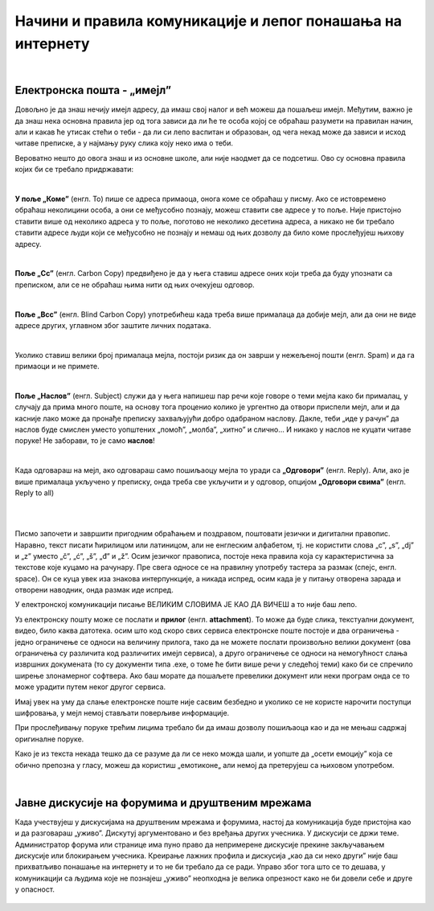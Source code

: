 Начини и правила комуникације и лепог понашања на интернету
===========================================================

|

Електронска пошта - „имејл”
----------------------------

Довољно је да знаш нечију имејл адресу, да имаш свој налог и већ можеш да пошаљеш имејл. Међутим, важно је да знаш нека основна правила јер од тога зависи да ли ће те особа којој се обраћаш разумети на правилан начин, али и какав ће утисак стећи о теби -  да ли си лепо васпитан и образован, од чега некад може да зависи и исход читаве преписке, а у најмању руку слика коју неко има о теби.

Вероватно нешто до овога знаш и из основне школе, али није наодмет да се подсетиш. Ово су основна правила којих би се требало придржавати:

|

**У поље „Коме”** (енгл. To) пише се адреса примаоца, онога коме се обраћаш у писму. Ако се истовремено обраћаш неколицини особа, а они се међусобно познају, можеш ставити све адресе у то поље. Није пристојно ставити више од неколико адреса у то поље, поготово не неколико десетина адреса, а никако не би требало ставити адресе људи који се међусобно не познају и немаш од њих дозволу да било коме прослеђујеш њихову адресу.

|

**Поље „Cc”** (енгл. Carbon Copy) предвиђено је да у њега ставиш адресе оних који треба да буду упознати са преписком, али се не обраћаш њима нити од њих очекујеш одговор.

|

**Поље „Bcc”** (енгл. Blind Carbon Copy) употребићеш када треба више прималаца да добије мејл, али да они не виде адресе других, углавном због заштите личних података.

|

Уколико ставиш велики број прималаца мејла, постоји ризик да он заврши у нежељеној пошти (енгл. Spam) и да га примаоци и не примете.

|

**Поље „Наслов”** (енгл. Subject) служи да у њега напишеш пар речи које говоре о теми мејла како би прималац, у случају да прима много поште,  на основу тога проценио  колико је ургентно да отвори приспели мејл, али и да касније лако може да пронађе преписку захваљујући добро одабраном наслову. Дакле, теби „иде у рачун” да наслов буде смислен уместо уопштених „помоћ”, „молба”, „хитно” и слично… И никако у наслов не куцати читаве поруке! Не заборави, то је само **наслов**!

|

Када одговараш на мејл, ако одговараш само пошиљаоцу мејла то уради са **„Одговори”** (енгл. Reply). Али, ако је више прималаца укључено у преписку, онда треба све укључити и у одговор, опцијом **„Одговори свима”** (енгл. Reply to all)

|

.. image:: ../../_images/3_imejl.png
   :width: 700px   
   :align: center

|

Писмо започети и завршити пригодним обраћањем и поздравом, поштовати језички и дигитални правопис. Наравно, текст писати ћирилицом или латиницом, али не енглеским алфабетом, тј. не користити слова „c”, „s”, „dj” и „z” уместо „č”, „ć”, „š”, „đ” и „ž”. Осим језичког правописа, постоје нека правила која су карактеристична за текстове које куцамо на рачунару. Пре свега односе се на правилну употребу тастера за размак (спејс, енгл. space). Он се куца увек иза знакова интерпункције, а никада испред, осим када је у питању отворена зарада и отворени наводник, онда размак иде испред. 

У електронској комуникацији писање ВЕЛИКИМ СЛОВИМА ЈЕ КАО ДА ВИЧЕШ а то није баш лепо.

Уз електронску пошту може се послати и **прилог** (енгл. **attachment**). То може да буде слика, текстуални документ, видео, било каква датотека. осим што код скоро свих сервиса електронске поште постоје и два ограничења -  једно ограничење се односи на величину прилога, тако да не можете послати произвољно велики документ (ова ограничења су различита код различитих имејл сервиса), а друго ограничење се односи на немогућност слања извршних докумената (то су документи типа .exe, о томе ће бити више речи у следећој теми) како би се спречило ширење злонамерног софтвера. Ако баш морате да пошаљете превелики документ или неки програм онда се то може урадити путем неког другог сервиса.  
 
.. questionnote::
    Пронађи на интернету неколико текстова о дигиталном правопису па покушај да пронађеш још неко правило које нисмо овде навели.


Имај увек на уму да слање електронске поште није сасвим безбедно и уколико се не користе нарочити поступци шифровања, у мејл немој стављати поверљиве информације.

При прослеђивању поруке трећим лицима требало би да имаш дозволу пошиљаоца као и да не мењаш садржај оригиналне поруке.

Како је из текста некада тешко да се разуме да ли се неко можда шали, и уопште да „осети емоцију” која се обично препозна у гласу, можеш да користиш „емотиконе„ али немој да претерујеш са њиховом употребом.

.. questionnote::
    На почетку године наставник је сигурно дао своју службену имејл адресу. Пошаљи један мејл свом наставнику којим га обавештаваш да си стигао до ове лекције и овог задатка.
 
|

Јавне дискусије на форумима и друштвеним мрежама
------------------------------------------------

Када учествујеш у дискусијама на друштвеним мрежама и форумима, настој да комуникација буде пристојна као и да разговараш „уживо”. Дискутуј аргументовано и без вређања других учесника. У дискусији се држи теме. Администратор форума или странице има пуно право да непримерене дискусије прекине закључавањем дискусије или блокирањем учесника. Креирање лажних профила и дискусија „као да си неко други” није баш прихватљиво понашање на интернету и то не би требало да се ради. Управо због тога што се то дешава, у комуникацији са људима које не познајеш „уживо” неопходна је велика опрезност како не би довели себе и друге у опасност. 
 
 .. image:: ../../_images/3_media-998990_640.jpg
   :width: 400px   
   :align: center
 
.. questionnote::
    Правила лепог понашања на интернету називају се „нетикеција” (енгл. netiquette). Потражи на интернету текстове о томе и упореди их са овим што смо навели у лекцији. Покушај да пронађеш још нека правила која нисмо навели. Запиши сва та правила и покушај да их разврсташ према области примене. Иначе, ова правила јесу неформална, али су ипак правила, општеприхваћена на интернету, и сматрају се делом лепог васпитања, бонтона. 

